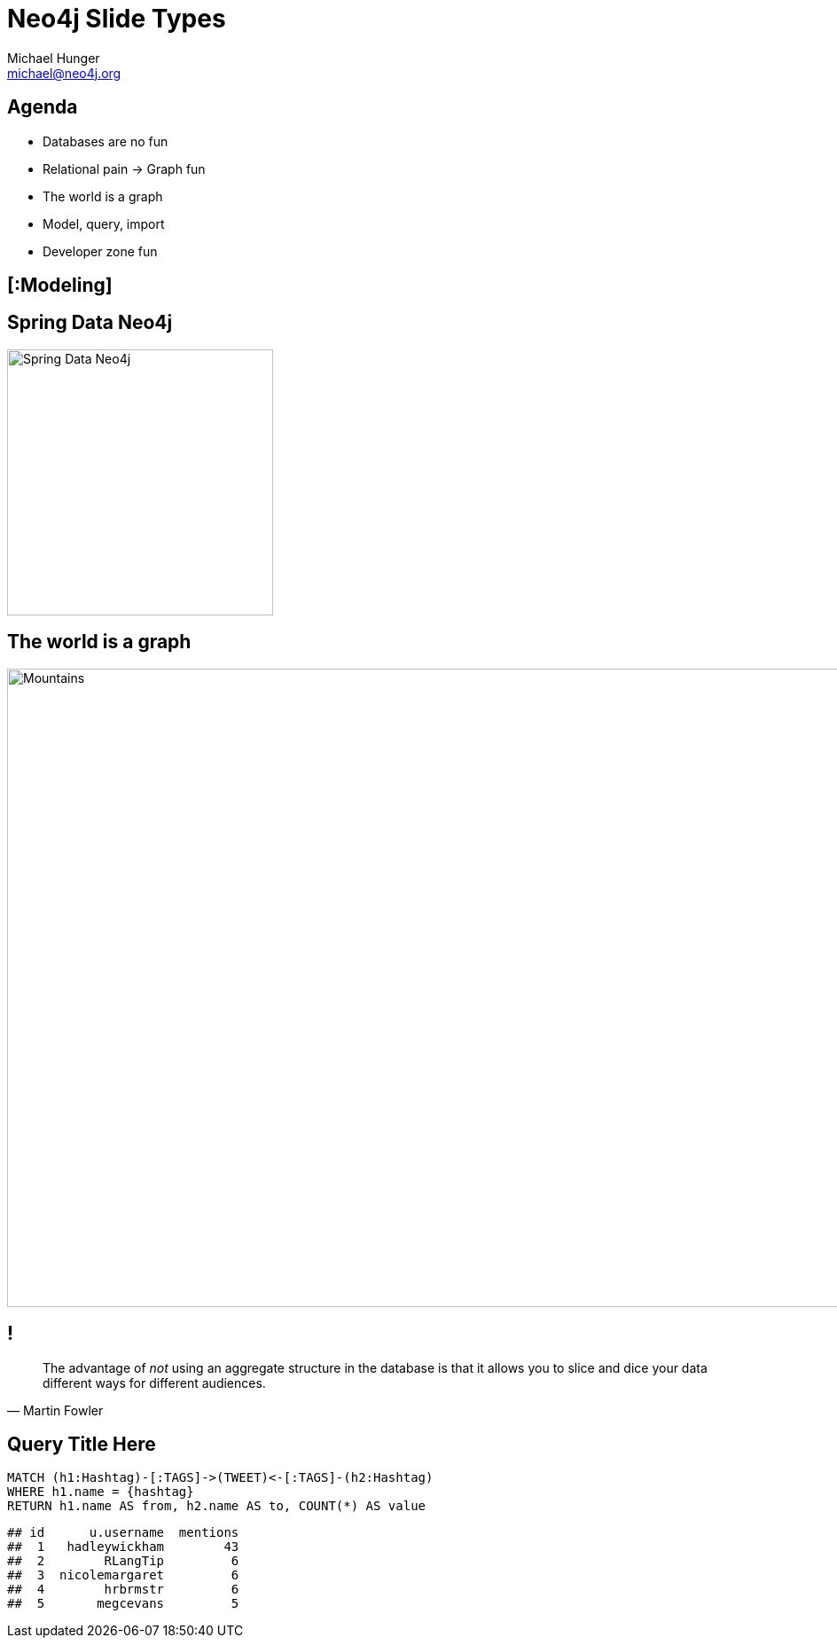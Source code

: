 = Neo4j Slide Types
Michael Hunger <michael@neo4j.org>
:avatar: michael-hunger.jpg
:organization: Neo Technology
:position: Head of Developer Relations
:twitter: @mesirii 
:imagesdir: images
:!sectids:

[.agenda]
== Agenda
* Databases are no fun
* Relational pain -> Graph fun
* The world is a graph
* Model, query, import
* Developer zone fun

[.topic]
== [:Modeling]

[.subject]
== Spring Data Neo4j
image::spring-data-neo4j.png[Spring Data Neo4j,300,300]

//[.background.fit]
== The world is a graph
image::backdrop-mountains.jpg[Mountains,1280,720,role=cover canvas]

== !
"The advantage of _not_ using an aggregate structure in the database is that it allows you to slice and dice your data [.underline]#different ways# for [.underline]#different audiences#."
-- Martin Fowler

[.query-result]
== Query Title Here
[source,cypher]
----
MATCH (h1:Hashtag)-[:TAGS]->(TWEET)<-[:TAGS]-(h2:Hashtag)
WHERE h1.name = {hashtag}
RETURN h1.name AS from, h2.name AS to, COUNT(*) AS value
----
....
## id      u.username  mentions
##  1   hadleywickham        43
##  2        RLangTip         6
##  3  nicolemargaret         6
##  4        hrbrmstr         6
##  5       megcevans         5
....
